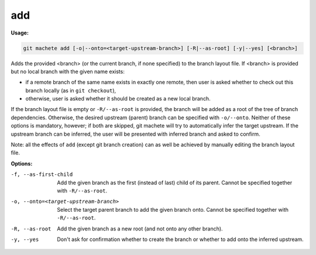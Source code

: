 .. _add:

add
===
**Usage:**

.. code-block:: shell

    git machete add [-o|--onto=<target-upstream-branch>] [-R|--as-root] [-y|--yes] [<branch>]

Adds the provided <branch> (or the current branch, if none specified) to the branch layout file.
If <branch> is provided but no local branch with the given name exists:

* if a remote branch of the same name exists in exactly one remote,
  then user is asked whether to check out this branch locally (as in ``git checkout``),
* otherwise, user is asked whether it should be created as a new local branch.

If the branch layout file is empty or ``-R/--as-root`` is provided, the branch will be added as a root of the tree of branch dependencies.
Otherwise, the desired upstream (parent) branch can be specified with ``-o/--onto``.
Neither of these options is mandatory, however; if both are skipped, git machete will try to automatically infer the target upstream.
If the upstream branch can be inferred, the user will be presented with inferred branch and asked to confirm.

Note: all the effects of ``add`` (except git branch creation) can as well be achieved by manually editing the branch layout file.

**Options:**

-f, --as-first-child                   Add the given branch as the first (instead of last) child of its parent.
                                       Cannot be specified together with ``-R/--as-root``.

-o, --onto=<target-upstream-branch>    Select the target parent branch to add the given branch onto.
                                       Cannot be specified together with ``-R/--as-root``.

-R, --as-root                          Add the given branch as a new root (and not onto any other branch).

-y, --yes                              Don't ask for confirmation whether to create the branch or whether to add onto the inferred upstream.
